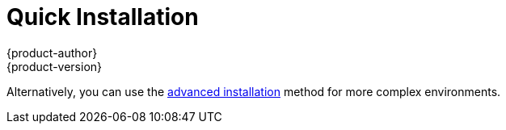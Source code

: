 = Quick Installation
{product-author}
{product-version}
:data-uri:
:icons:
:experimental:
:toc: macro
:toc-title:
:prewrap!:

ifdef::openshift-origin[]
You can quickly get OpenShift Origin running by choosing an installation method
in link:../../getting_started/administrators.html[Getting Started for
Administrators].
endif::[]

ifdef::openshift-enterprise[]
toc::[]

== Overview
The _quick installation_ method allows you to use an interactive CLI utility,
the `atomic-openshift-installer` command, to install OpenShift across a set of
hosts. The installation utility is provided to make the installation experience
easier by link:#running-an-interactive-installation[interactively gathering the
data] needed to run on each host. The utility is a self-contained wrapper
intended for usage on a Red Hat Enterprise Linux 7 host.

In addition to running link:#running-an-interactive-installation[interactive
installations] from scratch, the `atomic-openshift-installer` command can also
be run or re-run using a predefined installation configuration file. This file
can be used with the installation utility to:

- run an link:#running-an-unattended-installation[unattended installation],
- link:#adding-nodes-or-reinstalling[add nodes] to an existing cluster,
- link:../../install_config/upgrades.html[upgrade your cluster], or
- link:#adding-nodes-or-reinstalling[reinstall] the OpenShift cluster completely.
endif::[]

Alternatively, you can use the link:advanced_install.html[advanced installation]
method for more complex environments.

ifdef::openshift-enterprise[]

[[quick-install-prereqs]]

== Prerequisites

The installation utility allows you to install OpenShift
link:../../architecture/infrastructure_components/kubernetes_infrastructure.html#master[master]
and
link:../../architecture/infrastructure_components/kubernetes_infrastructure.html#node[node]
components on a defined set of hosts.

[NOTE]
====
By default, any hosts you designate as masters during the installation process
are automatically also configured as nodes so that the masters are configured as
part of the
link:../../architecture/additional_concepts/networking.html#openshift-sdn[OpenShift
SDN]. The node component on the masters, however, are marked unscheduable, which
blocks pods from being scheduled on it. After the installation, you can
link:../../admin_guide/manage_nodes.html#marking-nodes-as-unschedulable-or-schedulable[mark
them schedulable] if you want.
====

Before installing OpenShift, you must first
link:../../install_config/install/prerequisites.html[satisfy the prerequisites]
on your hosts, which includes verifying system and environment requirements and
properly installing and configuring Docker. After following the instructions in
the link:prerequisites.html[Prerequisites] topic, you can continue to running an
link:#running-an-interactive-installation[interactive] or
link:#running-an-unattended-installation[unattended] installation.

[[running-an-interactive-installation]]

== Running an Interactive Installation

[NOTE]
====
Ensure you have read through the link:#quick-install-prereqs[Prerequisites]
before proceeding.
====

You can start the interactive installation by running:

----
$ atomic-openshift-installer install
----

Then follow the on-screen instructions to install a new OpenShift Enterprise
cluster.

After it has finished, ensure that you back up the
*_~/.config/openshift/installer.cfg.yml_*
link:#defining-an-installation-configuration-file[installation configuration
file] that is created, as it is required if you later want to re-run the
installation, add hosts to the cluster, or
link:../../install_config/upgrades.html[upgrade your cluster]. Then, see
link:#quick-install-whats-next[What's Next] for the next steps on configuring
your OpenShift cluster.

[[defining-an-installation-configuration-file]]

== Defining an Installation Configuration File

The installation utility can use a predefined installation configuration file,
which contains information about your installation, individual hosts, and
cluster. When running an link:#running-an-interactive-installation[interactive
installation], an installation configuration file based on your answers is
created for you in *_~/.config/openshift/installer.cfg.yml_*. The file is
created if you are instructed to exit the installation to manually modify the
configuration or when the installation completes. You can also create the
configuration file manually from scratch to perform an
link:#running-an-unattended-installation[unattended installation].

.Installation Configuration File Specification
====
[source,yaml]
----
version: v1 <1>
variant: openshift-enterprise <2>
variant_version: 3.1 <3>
ansible_ssh_user: root <4>
ansible_log_path: /tmp/ansible.log <5>
hosts: <6>
- ip: 10.0.0.1 <7>
  hostname: master-private.example.com <7>
  public_ip: 24.222.0.1 <8>
  public_hostname: master.example.com <8>
  master: true <9>
  node: true <9>
  containerized: true <10>
- ip: 10.0.0.2
  hostname: node1-private.example.com
  public_ip: 24.222.0.2
  public_hostname: node1.example.com
  node: true
- ip: 10.0.0.3
  hostname: node2-private.example.com
  public_ip: 24.222.0.3
  public_hostname: node2.example.com
  node: true
----
<1> The version of this installation configuration file. As of OpenShift Enterprise 3.1, the only valid version here is `v1`.
<2> The OpenShift variant to install. For OpenShift Enterprise, set this to
`openshift-enterprise`.
<3> A valid version your selected variant. If not specified, this defaults to
the newest version for the specified variant. For example: `3.1` or `3.0`.
<4> Defines which user Ansible uses to SSH in to remote systems for gathering
facts and for the installation. By default, this is the root user, but you can
set it to any user that has *sudo* privileges.
<5> Defines where the Ansible logs are stored. By default, this is the
*_/tmp/ansible.log_* file.
<6> Defines a list of the hosts onto which you want to install the OpenShift
master and node components.
<7> Required. Allows the installer to connect to the system and gather facts
before proceeding with the install.
<8> Required for unattended installations. If these details are not
specified, then this information is pulled from the facts gathered by the
installation utility, and you are asked to confirm the details. If undefined for
an unattended installation, the installation fails.
<9> Determines the type of services that are installed. At least one of these
must be set to *true* for the configuration file to be considered valid.
<10> If set to *true*, OpenShift services are run in a container on this host
instead of installed using RPM packages.
ifdef::openshift-enterprise[]
Containerized installations are in Technology Preview in OpenShift Enterprise
3.1.
endif::[]

====

[[running-an-unattended-installation]]

== Running an Unattended Installation

[NOTE]
====
Ensure you have read through the link:#quick-install-prereqs[Prerequisites]
before proceeding.
====

Unattended installations allow you to define your hosts and cluster
configuration in an
link:#defining-an-installation-configuration-file[installation configuration
file] before running the installation utility so that you do not have to go
through all of the link:#running-an-interactive-installation[interactive
installation] questions and answers. It also allows you to resume an interactive
installation you may have left unfinished, and quickly get back to where you
left off.

To run an unattended installation, first define an
link:#defining-an-installation-configuration-file[installation configuration
file] at *_~/.config/openshift/installer.cfg.yml_*. Then, run the installation
utility with the `-u` flag:

----
$ atomic-openshift-installer -u install
----

By default in interactive or unattended mode, the installation utility uses the
configuration file located at *_~/.config/openshift/installer.cfg.yml_* if the
file exists. If it does not exist, attempting to start an unattended
installation fails. Alternatively, you can specify a different location for the
configuration file using the `-c` option, but doing so will require you to
specify the file location every time you run the installation:

----
$ atomic-openshift-installer -u -c </path/to/file> install
----

After the unattended installation finishes, ensure that you back up the
*_~/.config/openshift/installer.cfg.yml_* file that was used, as it is required
if you later want to re-run the installation, add hosts to the cluster, or
link:../../install_config/upgrades.html[upgrade your cluster]. Then, see
link:#quick-install-whats-next[What's Next] for the next steps on configuring
your OpenShift cluster.

[[adding-nodes-or-reinstalling]]

== Adding Nodes or Reinstalling the Cluster

Whether you began the process using an
link:#running-an-interactive-installation[interactive] or
link:#running-an-unattended-installation[unattended] installation, you can
re-run the installation as long as you have an
link:#defining-an-installation-configuration-file[installation configuration
file] at *_~/.config/openshift/installer.cfg.yml_* (or specify its location with
the `-c` option).

To re-run an installation, use the `install` subcommand again in interactive or
unattended mode:

----
$ atomic-openshift-installer install
----

The installer will detect your installed environment and allow you to either add
an additional node or perform a clean install:

====
----
Gathering information from hosts...
Installed environment detected.
By default the installer only adds new nodes to an installed environment.
Do you want to (1) only add additional nodes or (2) perform a clean install?:
----
====

Choose one of the options and follow the on-screen  instructions to complete
your desired task.

[[uninstalling-openshift-quick]]

== Uninstalling OpenShift

You can uninstall OpenShift using the installation utility by running:

----
$ atomic-openshift-installer uninstall
----

[[quick-install-whats-next]]

== What's Next?

Now that you have a working OpenShift Enterprise instance, you can:

- link:../../admin_guide/configuring_authentication.html[Configure
authentication]; by default, authentication is set to
link:../../admin_guide/configuring_authentication.html#DenyAllPasswordIdentityProvider[Deny
All].
- Deploy an link:docker_registry.html[integrated Docker registry].
- Deploy a link:deploy_router.html[router].
- link:first_steps.html[Populate your OpenShift installation] with a useful set
of Red Hat-provided image streams and templates.
endif::[]
